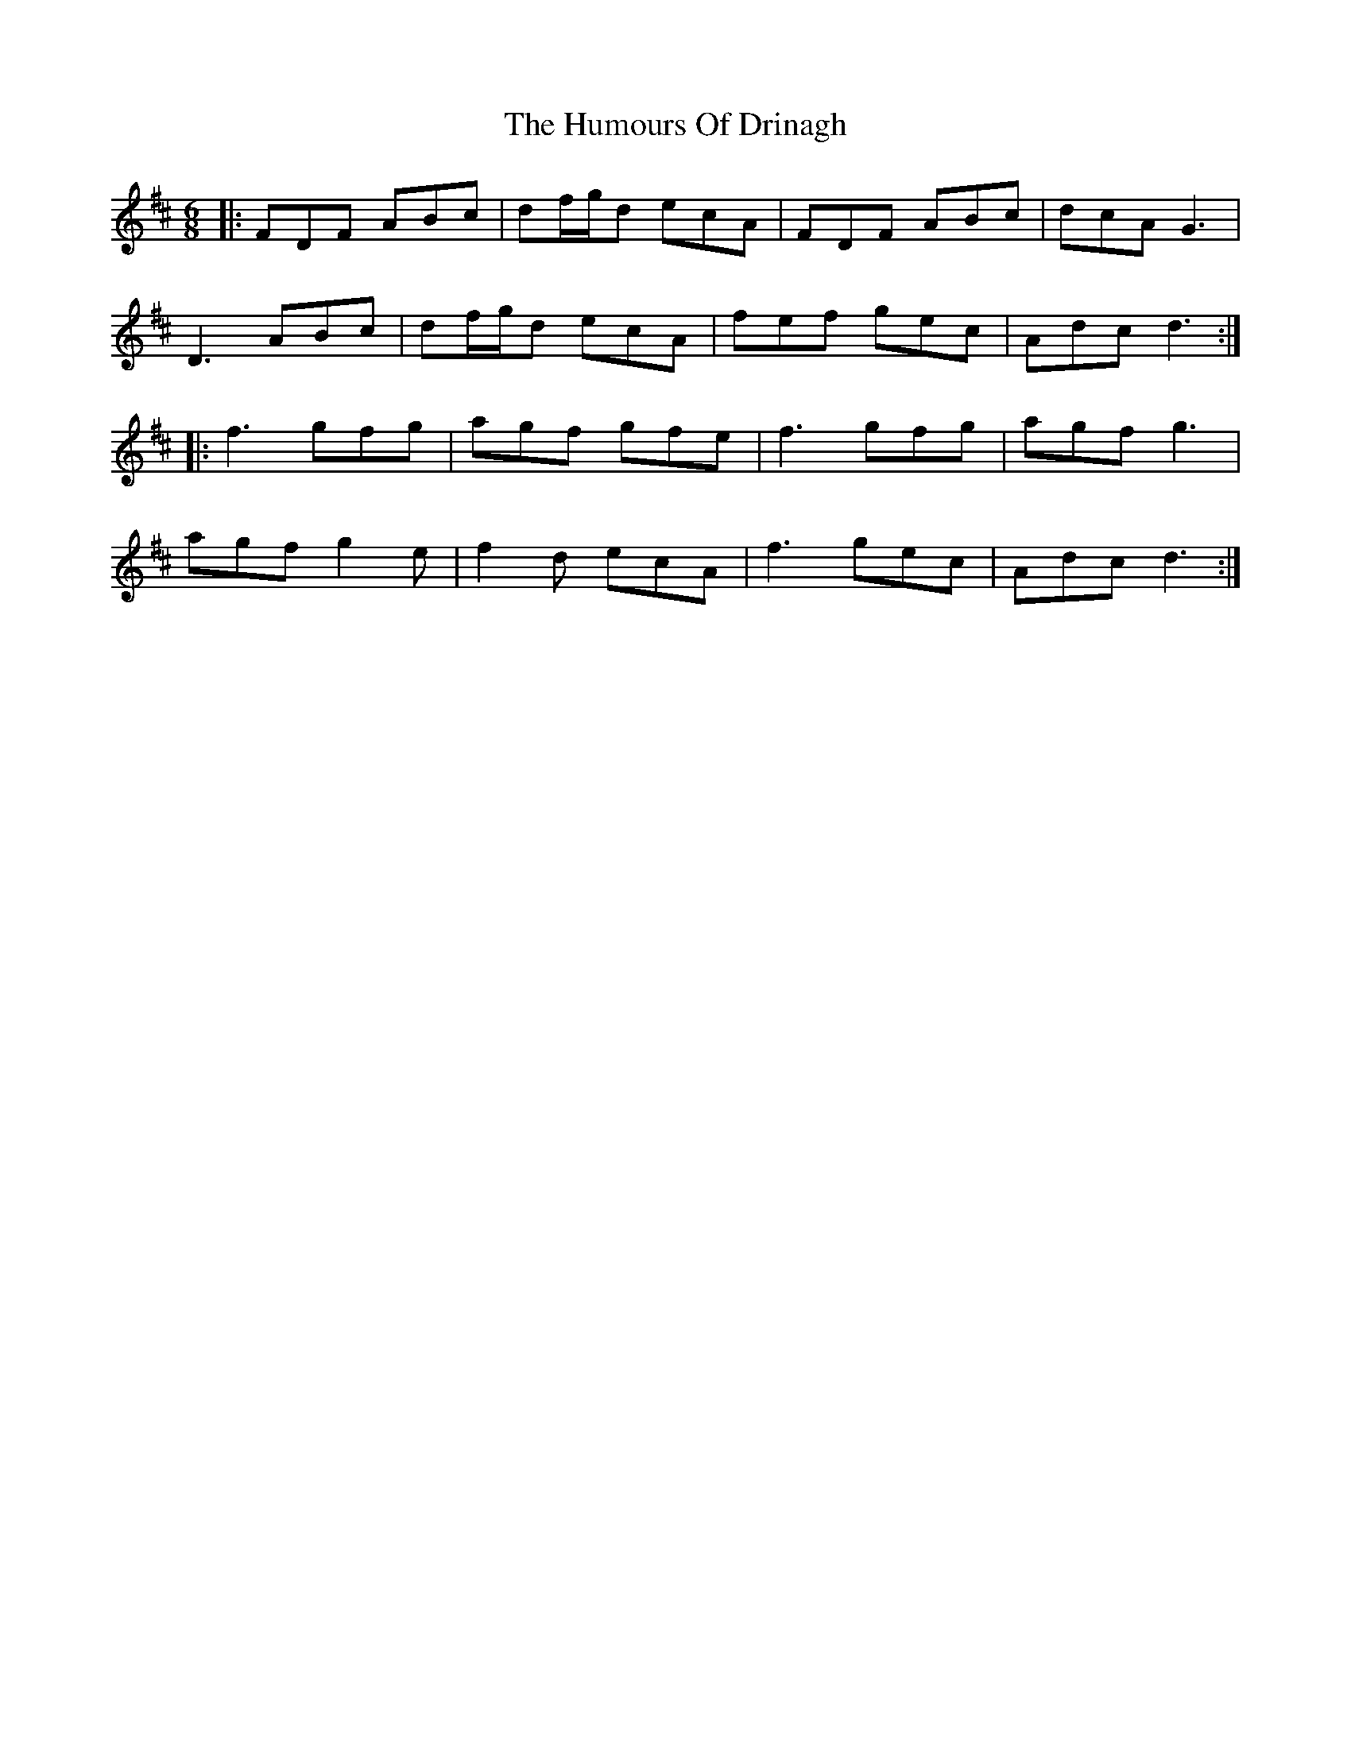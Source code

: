 X: 18165
T: Humours Of Drinagh, The
R: jig
M: 6/8
K: Dmajor
|:FDF ABc|df/g/d ecA|FDF ABc|dcA G3|
D3 ABc|df/g/d ecA|fef gec|Adc d3:|
|:f3 gfg|agf gfe|f3 gfg|agf g3|
agf g2e|f2d ecA|f3 gec|Adc d3:|

